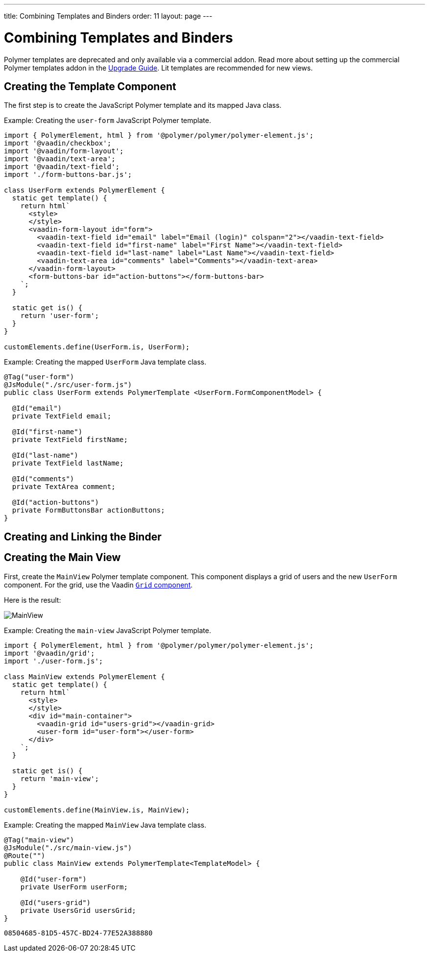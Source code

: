 ---
title: Combining Templates and Binders
order: 11
layout: page
---

= Combining Templates and Binders

[role="deprecated:com.vaadin:vaadin@V18"]
--
Polymer templates are deprecated and only available via a commercial addon. Read more about setting up the commercial Polymer templates addon in the <<{articles}/upgrading/#polymer-templates,Upgrade Guide>>. Lit templates are recommended for new views.
--

== Creating the Template Component

The first step is to create the JavaScript Polymer template and its mapped Java class.

Example: Creating the `user-form` JavaScript Polymer template.

[source,javascript]
----
import { PolymerElement, html } from '@polymer/polymer/polymer-element.js';
import '@vaadin/checkbox';
import '@vaadin/form-layout';
import '@vaadin/text-area';
import '@vaadin/text-field';
import './form-buttons-bar.js';

class UserForm extends PolymerElement {
  static get template() {
    return html`
      <style>
      </style>
      <vaadin-form-layout id="form">
        <vaadin-text-field id="email" label="Email (login)" colspan="2"></vaadin-text-field>
        <vaadin-text-field id="first-name" label="First Name"></vaadin-text-field>
        <vaadin-text-field id="last-name" label="Last Name"></vaadin-text-field>
        <vaadin-text-area id="comments" label="Comments"></vaadin-text-area>
      </vaadin-form-layout>
      <form-buttons-bar id="action-buttons"></form-buttons-bar>
    `;
  }

  static get is() {
    return 'user-form';
  }
}

customElements.define(UserForm.is, UserForm);
----

Example: Creating the mapped [classname]`UserForm` Java template class.

[source,java]
----
@Tag("user-form")
@JsModule("./src/user-form.js")
public class UserForm extends PolymerTemplate <UserForm.FormComponentModel> {

  @Id("email")
  private TextField email;

  @Id("first-name")
  private TextField firstName;

  @Id("last-name")
  private TextField lastName;

  @Id("comments")
  private TextArea comment;

  @Id("action-buttons")
  private FormButtonsBar actionButtons;
}
----

== Creating and Linking the Binder

== Creating the Main View

First, create the [classname]`MainView` Polymer template component. This component displays a grid of users and the new `UserForm` component. For the grid, use the Vaadin <<{articles}/components/grid#,`Grid` component>>.

Here is the result:

image:images/template-and-binder-first-result.png[MainView]

Example: Creating the `main-view` JavaScript Polymer template.

[source,javascript]
----
import { PolymerElement, html } from '@polymer/polymer/polymer-element.js';
import '@vaadin/grid';
import './user-form.js';

class MainView extends PolymerElement {
  static get template() {
    return html`
      <style>
      </style>
      <div id="main-container">
        <vaadin-grid id="users-grid"></vaadin-grid>
        <user-form id="user-form"></user-form>
      </div>
    `;
  }

  static get is() {
    return 'main-view';
  }
}

customElements.define(MainView.is, MainView);
----

Example: Creating the mapped [classname]`MainView` Java template class.

[source,java]
----
@Tag("main-view")
@JsModule("./src/main-view.js")
@Route("")
public class MainView extends PolymerTemplate<TemplateModel> {

    @Id("user-form")
    private UserForm userForm;

    @Id("users-grid")
    private UsersGrid usersGrid;
}
----


[discussion-id]`08504685-81D5-457C-BD24-77E52A388880`
